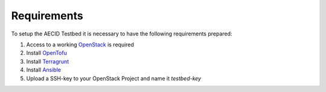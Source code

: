.. _requirements:

============
Requirements
============

To setup the AECID Testbed it is necessary to have the following requirements prepared:

1. Access to a working `OpenStack <https://www.openstack.org/>`_ is required
2. Install `OpenTofu <https://opentofu.org/>`_
3. Install `Terragrunt <https://terragrunt.gruntwork.io/>`_
4. Install `Ansible <https://www.ansible.com/>`_
5. Upload a SSH-key to your OpenStack Project and name it *testbed-key*
